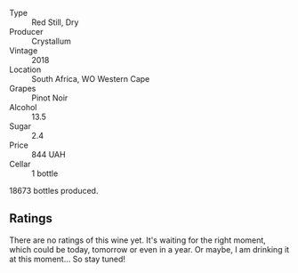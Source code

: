 #+attr_html: :class wine-main-image
[[file:/images/bf/9ca0ae-be5a-4d12-aefd-278699e1118e/2021-11-14-12-37-30-272C5C47-4959-49A3-9D76-7CAD0C04A24D-1-105-c.webp]]

- Type :: Red Still, Dry
- Producer :: Crystallum
- Vintage :: 2018
- Location :: South Africa, WO Western Cape
- Grapes :: Pinot Noir
- Alcohol :: 13.5
- Sugar :: 2.4
- Price :: 844 UAH
- Cellar :: 1 bottle

18673 bottles produced.

** Ratings

There are no ratings of this wine yet. It's waiting for the right moment, which could be today, tomorrow or even in a year. Or maybe, I am drinking it at this moment... So stay tuned!
